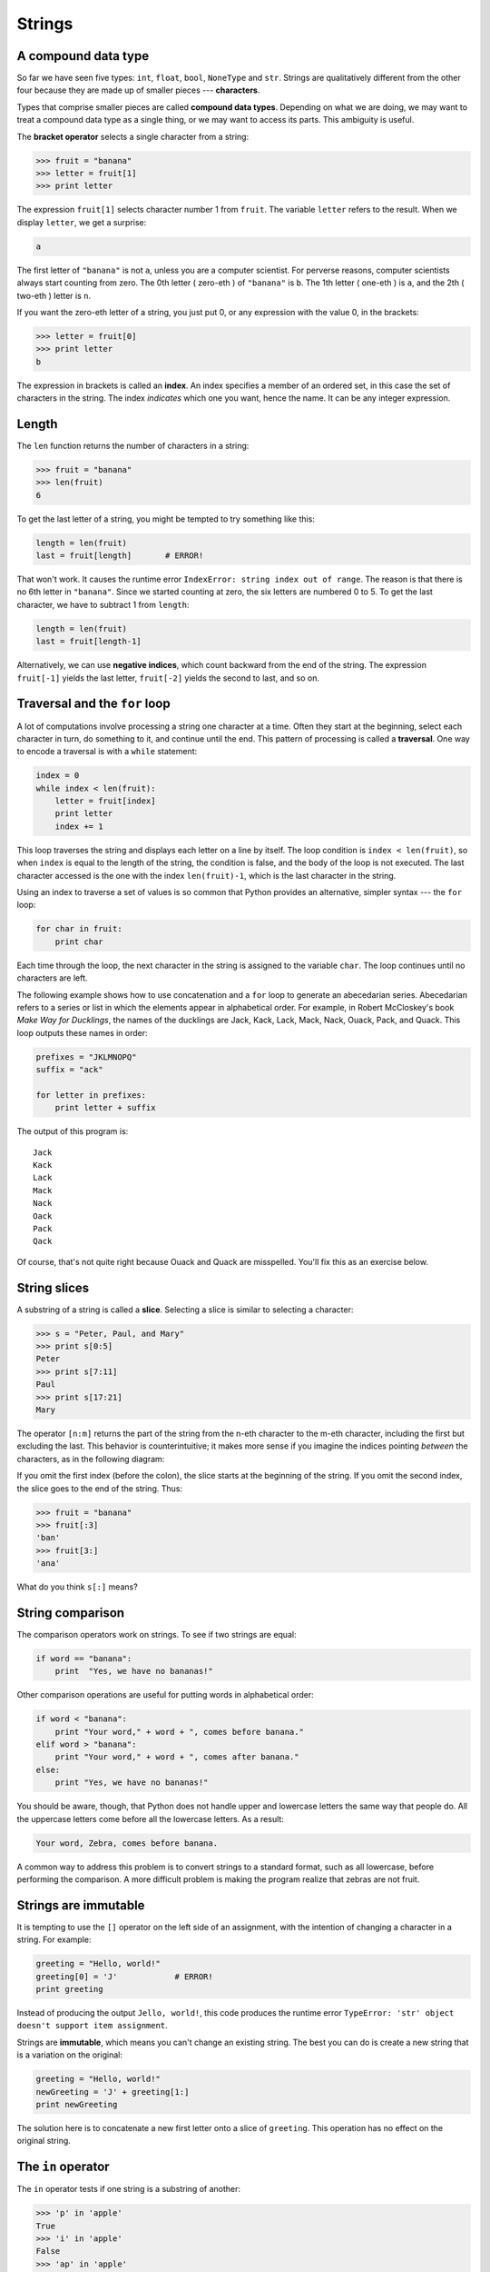 ..  Copyright (C)  Jeffrey Elkner, Allen B. Downey and Chris Meyers.
    Permission is granted to copy, distribute and/or modify this document
    under the terms of the GNU Free Documentation License, Version 1.3
    or any later version published by the Free Software Foundation;
    with Invariant Sections being Forward, Preface, and Contributor List, no
    Front-Cover Texts, and no Back-Cover Texts.  A copy of the license is
    included in the section entitled "GNU Free Documentation License".

Strings
=======

.. index:: compound data types, character, bracket operator, index

A compound data type
--------------------

So far we have seen five types: ``int``, ``float``, ``bool``, ``NoneType`` and
``str``.  Strings are qualitatively different from the other four because they
are made up of smaller pieces --- **characters**.

Types that comprise smaller pieces are called **compound data types**.
Depending on what we are doing, we may want to treat a compound data type as a
single thing, or we may want to access its parts. This ambiguity is useful.

The **bracket operator** selects a single character from a string:

.. sourcecode:: python
    
    >>> fruit = "banana"
    >>> letter = fruit[1]
    >>> print letter

The expression ``fruit[1]`` selects character number 1 from ``fruit``. The
variable ``letter`` refers to the result. When we display ``letter``, we get a
surprise:

.. sourcecode:: python
    
    a

The first letter of ``"banana"`` is not ``a``, unless you are a computer
scientist.  For perverse reasons, computer scientists always start counting
from zero. The 0th letter ( zero-eth ) of ``"banana"`` is ``b``.  The 1th
letter ( one-eth ) is ``a``, and the 2th ( two-eth ) letter is ``n``.

If you want the zero-eth letter of a string, you just put 0, or any expression
with the value 0, in the brackets:

.. sourcecode:: python
    
    >>> letter = fruit[0]
    >>> print letter
    b

The expression in brackets is called an **index**. An index specifies a member
of an ordered set, in this case the set of characters in the string. The index
*indicates* which one you want, hence the name. It can be any integer
expression.


.. index::
    single: len function
    single: function; len
    single: runtime error
    single: negative index
    single: index; negative

Length
------

The ``len`` function returns the number of characters in a string:

.. sourcecode:: python
    
    >>> fruit = "banana"
    >>> len(fruit)
    6

To get the last letter of a string, you might be tempted to try something like
this:

.. sourcecode:: python
    
    length = len(fruit)
    last = fruit[length]       # ERROR!

That won't work. It causes the runtime error
``IndexError: string index out of range``. The reason is that there is no 6th
letter in ``"banana"``. Since we started counting at zero, the six letters are
numbered 0 to 5. To get the last character, we have to subtract 1 from
``length``:

.. sourcecode:: python
    
    length = len(fruit)
    last = fruit[length-1]

Alternatively, we can use **negative indices**, which count backward from the
end of the string. The expression ``fruit[-1]`` yields the last letter,
``fruit[-2]`` yields the second to last, and so on.


.. index:: traversal, for loop, concatenation, abecedarian series

.. index::
    single: McCloskey, Robert
    single: Make Way for Ducklings    

Traversal and the ``for`` loop
------------------------------

A lot of computations involve processing a string one character at a time.
Often they start at the beginning, select each character in turn, do something
to it, and continue until the end. This pattern of processing is called a
**traversal**. One way to encode a traversal is with a ``while`` statement:

.. sourcecode:: python
    
    index = 0
    while index < len(fruit):
        letter = fruit[index]
        print letter
        index += 1

This loop traverses the string and displays each letter on a line by itself.
The loop condition is ``index < len(fruit)``, so when ``index`` is equal to the
length of the string, the condition is false, and the body of the loop is not
executed. The last character accessed is the one with the index
``len(fruit)-1``, which is the last character in the string.

Using an index to traverse a set of values is so common that Python provides an
alternative, simpler syntax --- the ``for`` loop:

.. sourcecode:: python
    
    for char in fruit:
        print char

Each time through the loop, the next character in the string is assigned to the
variable ``char``. The loop continues until no characters are left.

The following example shows how to use concatenation and a ``for`` loop to
generate an abecedarian series. Abecedarian refers to a series or list in which
the elements appear in alphabetical order. For example, in Robert McCloskey's
book *Make Way for Ducklings*, the names of the ducklings are Jack, Kack, Lack,
Mack, Nack, Ouack, Pack, and Quack.  This loop outputs these names in order:

.. sourcecode:: python
    
    prefixes = "JKLMNOPQ"
    suffix = "ack"
       
    for letter in prefixes:
        print letter + suffix

The output of this program is::
    
    Jack
    Kack
    Lack
    Mack
    Nack
    Oack
    Pack
    Qack


Of course, that's not quite right because Ouack and Quack are misspelled.
You'll fix this as an exercise below.


.. index:: slice, string slice

String slices
-------------

A substring of a string is called a **slice**. Selecting a slice is similar to
selecting a character:

.. sourcecode:: python
    
    >>> s = "Peter, Paul, and Mary"
    >>> print s[0:5]
    Peter
    >>> print s[7:11]
    Paul
    >>> print s[17:21]
    Mary

The operator ``[n:m]`` returns the part of the string from the n-eth character
to the m-eth character, including the first but excluding the last. This
behavior is counterintuitive; it makes more sense if you imagine the indices
pointing *between* the characters, as in the following diagram:

.. image:: illustrations/banana.png
   :alt: 'banana' string

If you omit the first index (before the colon), the slice starts at the
beginning of the string. If you omit the second index, the slice goes to the
end of the string. Thus:

.. sourcecode:: python
    
    >>> fruit = "banana"
    >>> fruit[:3]
    'ban'
    >>> fruit[3:]
    'ana'

What do you think ``s[:]`` means?


.. index:: string comparison, comparison of strings

String comparison
-----------------

The comparison operators work on strings. To see if two strings are equal:

.. sourcecode:: python
    
    if word == "banana":
        print  "Yes, we have no bananas!"

Other comparison operations are useful for putting words in alphabetical order:

.. sourcecode:: python
    
    if word < "banana":
        print "Your word," + word + ", comes before banana."
    elif word > "banana":
        print "Your word," + word + ", comes after banana."
    else:
        print "Yes, we have no bananas!"

You should be aware, though, that Python does not handle upper and lowercase
letters the same way that people do. All the uppercase letters come before all
the lowercase letters. As a result:

.. sourcecode:: python
    
    Your word, Zebra, comes before banana.

A common way to address this problem is to convert strings to a standard
format, such as all lowercase, before performing the comparison. A more
difficult problem is making the program realize that zebras are not fruit.


.. index:: mutable, immutable, runtime error

Strings are immutable
---------------------

It is tempting to use the ``[]`` operator on the left side of an assignment,
with the intention of changing a character in a string.  For example:

.. sourcecode:: python
    
    greeting = "Hello, world!"
    greeting[0] = 'J'            # ERROR!
    print greeting

Instead of producing the output ``Jello, world!``, this code produces the
runtime error ``TypeError: 'str' object doesn't support item assignment``.

Strings are **immutable**, which means you can't change an existing string. The
best you can do is create a new string that is a variation on the original:

.. sourcecode:: python
    
    greeting = "Hello, world!"
    newGreeting = 'J' + greeting[1:]
    print newGreeting

The solution here is to concatenate a new first letter onto a slice of
``greeting``. This operation has no effect on the original string.


.. index::
    single: in
    single: in operator
    single: operator; in

The ``in`` operator
-------------------

The ``in`` operator tests if one string is a substring of another:

.. sourcecode:: python
    
    >>> 'p' in 'apple'
    True
    >>> 'i' in 'apple'
    False
    >>> 'ap' in 'apple'
    True
    >>> 'pa' in 'apple'
    False

Note that a string is a substring of itself:

.. sourcecode:: python
    
    >>> 'a' in 'a'
    True
    >>> 'apple' in 'apple'
    True

Combining the ``in`` operator with string concatenation using ``+``, we can
write a function that removes all the vowels from a string:

.. sourcecode:: python
    
    def remove_vowels(s):
        vowels = "aeiouAEIOU"
        s_without_vowels = ""
        for letter in s:
            if letter not in vowels:
                s_without_vowels += letter
        return s_without_vowels 

Test this function to confirm that it does what we wanted it to do.


.. index:: traversal, eureka traversal, pattern of computation,
           computation pattern

A ``find`` function
-------------------

What does the following function do?

.. sourcecode:: python
    
    def find(strng, ch):
        index = 0
        while index < len(strng):
            if strng[index] == ch:
                return index
            index += 1
        return -1

In a sense, ``find`` is the opposite of the ``[]`` operator. Instead of taking
an index and extracting the corresponding character, it takes a character and
finds the index where that character appears. If the character is not found,
the function returns ``-1``.

This is the first example we have seen of a ``return`` statement inside a loop.
If ``strng[index] == ch``, the function returns immediately, breaking out of
the loop prematurely.

If the character doesn't appear in the string, then the program exits the loop
normally and returns ``-1``.

This pattern of computation is sometimes called a eureka traversal because as
soon as we find what we are looking for, we can cry Eureka!  and stop looking.


.. index:: counting pattern

Looping and counting
--------------------

The following program counts the number of times the letter ``a`` appears in a
string, and is another example of the counter pattern introduced in
:ref:`counting`:

.. sourcecode:: python
    
    fruit = "banana"
    count = 0
    for char in fruit:
        if char == 'a':
            count += 1
    print count


.. index:: optional parameter, default value

.. _optional_parameters:

Optional parameters
-------------------

To find the locations of the second or third occurence of a character in a
string, we can modify the ``find`` function, adding a third parameter for the
starting postion in the search string:

.. sourcecode:: python
    
    def find2(strng, ch, start):
        index = start 
        while index < len(strng):
            if strng[index] == ch:
                return index
            index += 1
        return -1

The call ``find2('banana', 'a', 2)`` now returns ``3``, the index of the first
occurance of 'a' in 'banana' after index 2. What does
``find2('banana', 'n', 3)`` return? If you said, 4, there is a good chance you
understand how ``find2`` works.

Better still, we can combine ``find`` and ``find2`` using an
**optional parameter**:

.. sourcecode:: python
    
    def find(strng, ch, start=0):
        index = start 
        while index < len(strng):
            if strng[index] == ch:
                return index
            index += 1
        return -1

The call ``find('banana', 'a', 2)`` to this version of ``find`` behaves just
like ``find2``, while in the call ``find('banana', 'a')``, ``start`` will be
set to the **default value** of ``0``.

Adding another optional parameter to ``find`` makes it search both forward and
backward:

.. sourcecode:: python
    
    def find(strng, ch, start=0, step=1):
        index = start 
        while 0 <= index < len(strng):
            if strng[index] == ch:
                return index
            index += step 
        return -1

Passing in a value of ``len(strng)-1`` for start and ``-1`` for ``step`` will
make it search toward the beginning of the string instead of the end. Note that
we needed to check for a lower bound for ``index`` in the while loop as well as
an upper bound to accomodate this change.


.. index:: module, string module, dir function, dot notation, function type,
           docstring

The ``string`` module
---------------------

The ``string`` module contains useful functions that manipulate strings.  As
usual, we have to import the module before we can use it:

.. sourcecode:: python
    
    >>> import string

To see what is inside it, use the ``dir`` function with the module name as an
argument.

.. sourcecode:: python
    
    >>> dir(string)

which will return the list of items inside the string module:

``['Template', '_TemplateMetaclass', '__builtins__', '__doc__',
'__file__', '__name__', '_float', '_idmap', '_idmapL', '_int',
'_long', '_multimap', '_re', 'ascii_letters', 'ascii_lowercase',
'ascii_uppercase', 'atof', 'atof_error', 'atoi', 'atoi_error', 'atol',
'atol_error', 'capitalize', 'capwords', 'center', 'count', 'digits',
'expandtabs', 'find', 'hexdigits', 'index', 'index_error', 'join',
'joinfields', 'letters', 'ljust', 'lower', 'lowercase', 'lstrip',
'maketrans', 'octdigits', 'printable', 'punctuation', 'replace',
'rfind', 'rindex', 'rjust', 'rsplit', 'rstrip', 'split',
'splitfields', 'strip', 'swapcase', 'translate', 'upper', 'uppercase',
'whitespace', 'zfill']``

To find out more about an item in this list, we can use the ``type`` command.
We need to specify the module name followed by the item using **dot notation**.

.. sourcecode:: python
    
    >>> type(string.digits)
    <type 'str'> 
    >>> type(string.find)
    <type 'function'> 

Since ``string.digits`` is a string, we can print it to see what it contains:

.. sourcecode:: python
    
    >>> print string.digits
    0123456789

Not surprisingly, it contains each of the decimal digits.

``string.find`` is a function which does much the same thing as the function we
wrote. To find out more about it, we can print out its **docstring**,
``__doc__``, which contains documentation on the function:

.. sourcecode:: python
    
    >>> print string.find.__doc__
    find(s, sub [,start [,end]]) -> in
    
        Return the lowest index in s where substring sub is found,
        such that sub is contained within s[start,end].  Optional
        arguments start and end are interpreted as in slice notation.
    
        Return -1 on failure.
    
The parameters in square brackets are optional parameters. We can use
``string.find`` much as we did our own ``find``:

.. sourcecode:: python
    
    >>> fruit = "banana"
    >>> index = string.find(fruit, "a")
    >>> print index
    1

This example demonstrates one of the benefits of modules --- they help avoid
collisions between the names of built-in functions and user-defined functions.
By using dot notation we can specify which version of ``find`` we want.

Actually, ``string.find`` is more general than our version. it can find
substrings, not just characters:

.. sourcecode:: python
    
    >>> string.find("banana", "na")
    2

Like ours, it takes an additional argument that specifies the index at which it
should start:

.. sourcecode:: python
    
    >>> string.find("banana", "na", 3)
    4

Unlike ours, its second optional parameter specifies the index at which the
search should end:

.. sourcecode:: python
    
    >>> string.find("bob", "b", 1, 2)
    -1

In this example, the search fails because the letter *b* does not appear in the
index range from ``1`` to ``2`` (not including ``2``).


.. index:: character classification, uppercase, lowercase, dot notation,
           whitespace, string module, Python Library Reference

Character classification
------------------------

It is often helpful to examine a character and test whether it is upper- or
lowercase, or whether it is a character or a digit. The ``string`` module
provides several constants that are useful for these purposes. One of these,
``string.digits``, we have already seen.

The string ``string.lowercase`` contains all of the letters that the system
considers to be lowercase. Similarly, ``string.uppercase`` contains all of the
uppercase letters. Try the following and see what you get:

.. sourcecode:: python
    
    print string.lowercase
    print string.uppercase
    print string.digits

We can use these constants and ``find`` to classify characters. For example, if
``find(lowercase, ch)`` returns a value other than ``-1``, then ``ch`` must be
lowercase:

.. sourcecode:: python
    
    def is_lower(ch):
        return string.find(string.lowercase, ch) != -1

Alternatively, we can take advantage of the ``in`` operator:

.. sourcecode:: python
    
    def is_lower(ch):
        return ch in string.lowercase

As yet another alternative, we can use the comparison operator:

.. sourcecode:: python
    
    def is_lower(ch):
        return 'a' <= ch <= 'z'

If ``ch`` is between *a* and *z*, it must be a lowercase letter.

Another constant defined in the ``string`` module may surprise you when you
print it:

.. sourcecode:: python
    
    >>> print string.whitespace

**Whitespace** characters move the cursor without printing anything.  They
create the white space between visible characters (at least on white paper).
The constant ``string.whitespace`` contains all the whitespace characters,
including space, tab (``\t``), and newline (``\n``).

There are other useful functions in the ``string`` module, but this book isn't
intended to be a reference manual. On the other hand, the *Python Library
Reference* is. Along with a wealth of other documentation, it's available from
the Python website, `http://www.python.org <http://www.python.org>`__.


.. index:: string formating, operations on strings

String formatting
-----------------

The most concise and powerful way to format a string in Python is to use the
*string formatting operator*, ``%``, together with Python's string formatting
operations. To see how this works, let's start with a few examples:

.. sourcecode:: python
    
    >>> "His name is %s."  % "Arthur"
    'His name is Arthur.'
    >>> name = "Alice"
    >>> age = 10
    >>> "I am %s and I am %d years old." % (name, age)
    'I am Alice and I am 10 years old.'
    >>> n1 = 4
    >>> n2 = 5
    >>> "2**10 = %d and %d * %d = %f" % (2**10, n1, n2, n1 * n2)
    '2**10 = 1024 and 4 * 5 = 20.000000'
    >>>

The syntax for the string formatting operation looks like this:

.. sourcecode:: python
    
    "<FORMAT>" % (<VALUES>)

It begins with a *format* which contains a sequence of characters and
*conversion specifications*. Conversion specifications start with a ``%``
operator. Following the format string is a single ``%`` and then a sequence of
values, *one per conversion specification*, seperated by commas and enclosed in
parenthesis. The parenthesis are optional if there is only a single value.

In the first example above, there is a single conversion specification, ``%s``,
which indicates a string. The single value, ``"Arthur"``, maps to it, and is
not enclosed in parenthesis.

In the second example, ``name`` has string value, ``"Alice"``, and ``age`` has
integer value, ``10``. These map to the two converstion specifications, ``%s``
and ``%d``. The ``d`` in the second converstion specification indicates that
the value is a decimal integer.

In the third example variables ``n1`` and ``n2`` have integer values ``4`` and
``5`` respectively. There are four converstion specifications in the format
string: three ``%d``'s and a ``%f``. The ``f`` indicates that the value should
be represented as a floating point number. The four values that map to the four
converstion specifications are: ``2**10``, ``n1``, ``n2``, and ``n1 * n2``.

``s``, ``d``, and ``f`` are all the conversion types we will need for this
book. To see a complete list, see the `String Formatting Operations
<http://docs.python.org/lib/typesseq-strings.html>`__ section of the
Python Library Reference.

The following example illustrates the real utility of string formatting:

.. sourcecode:: python
    
    i = 1
    print "i\ti**2\ti**3\ti**5\ti**10\ti**20"
    while i <= 10:
        print i, '\t', i**2, '\t', i**3, '\t', i**5, '\t', i**10, '\t', i**20
        i += 1

This program prints out a table of various powers of the numbers from 1 to 10.
In its current form it relies on the tab character ( ``\t``) to align the
columns of values, but this breaks down when the values in the table get larger
than the 8 character tab width::
    
    i       i**2    i**3    i**5    i**10   i**20
    1       1       1       1       1       1
    2       4       8       32      1024    1048576
    3       9       27      243     59049   3486784401
    4       16      64      1024    1048576         1099511627776
    5       25      125     3125    9765625         95367431640625
    6       36      216     7776    60466176        3656158440062976
    7       49      343     16807   282475249       79792266297612001
    8       64      512     32768   1073741824      1152921504606846976
    9       81      729     59049   3486784401      12157665459056928801
    10      100     1000    100000  10000000000     100000000000000000000

One possible solution would be to change the tab width, but the first column
already has more space than it needs. The best solution would be to set the
width of each column independently. As you may have guessed by now, string
formatting provides the solution:

.. sourcecode:: python
    
    i = 1
    print "%-4s%-5s%-6s%-8s%-13s%-15s" % \
          ('i', 'i**2', 'i**3', 'i**5', 'i**10', 'i**20')
    while i <= 10:
        print "%-4d%-5d%-6d%-8d%-13d%-15d" % (i, i**2, i**3, i**5, i**10, i**20)
        i += 1

Running this version produces the following output::
    
    i   i**2 i**3  i**5    i**10        i**20          
    1   1    1     1       1            1              
    2   4    8     32      1024         1048576        
    3   9    27    243     59049        3486784401     
    4   16   64    1024    1048576      1099511627776  
    5   25   125   3125    9765625      95367431640625 
    6   36   216   7776    60466176     3656158440062976
    7   49   343   16807   282475249    79792266297612001
    8   64   512   32768   1073741824   1152921504606846976
    9   81   729   59049   3486784401   12157665459056928801
    10  100  1000  100000  10000000000  100000000000000000000

The ``-`` after each ``%`` in the converstion specifications indicates left
justification. The numerical values specify the minimum length, so ``%-13d`` is
a left justified number at least 13 characters wide.


Glossary
--------

.. glossary::

    compound data type
        A data type in which the values are made up of components, or elements,
        that are themselves values.

    index
        A variable or value used to select a member of an ordered set, such as
        a character from a string.

    traverse
        To iterate through the elements of a set, performing a similar
        operation on each.

    slice
        A part of a string (substring) specified by a range of indices. More
        generally, a subsequence of any sequence type in Python can be created
        using the slice operator (``sequence[start:stop]``).

    immutable
        A compound data types whose elements can not be assigned new values.

    optional parameter
        A parameter written in a function header with an assignment to a
        default value which it will receive if no corresponding argument is
        given for it in the function call.

    default value
        The value given to an optional parameter if no argument for it is
        provided in the function call.

    dot notation
        Use of the **dot operator**, ``.``, to access functions inside a
        module.

    docstring
        A string constant on the first line of a function or module definition
        (and as we will see later, in class and method definitions as well).
        Docstrings provide a convinient way to associate documentation with
        code. Docstrings are also used by the ``doctest`` module for automated
        testing.

    whitespace
        Any of the characters that move the cursor without printing visible
        characters. The constant ``string.whitespace`` contains all the
        white-space characters.


Exercises
---------

#. Modify:

   .. sourcecode:: python
    
       prefixes = "JKLMNOPQ"
       suffix = "ack"
       
       for letter in prefixes:
           print letter + suffix

   so that ``Ouack`` and ``Quack`` are spelled correctly.
#. Encapsulate

   .. sourcecode:: python
    
       fruit = "banana"
       count = 0
       for char in fruit:
           if char == 'a':
               count += 1
       print count

   in a function named ``count_letters``, and generalize it so that it accepts
   the string and the letter as arguments.
#. Now rewrite the ``count_letters`` function so that instead of traversing the 
   string, it repeatedly calls ``find`` (the version from
   :ref:`optional_parameters`), with the optional third parameter to locate
   new occurences of the letter being counted.
#. Which version of ``is_lower`` do you think will be fastest? Can you think of 
   other reasons besides speed to prefer one version or the other?
#. Create a file named ``stringtools.py`` and put the following in it:

   .. sourcecode:: python
    
       def reverse(s):
           """
             >>> reverse('happy')
             'yppah'
             >>> reverse('Python')
             'nohtyP'
             >>> reverse("")
             ''
             >>> reverse("P")
             'P'
           """
    
       if __name__ == '__main__':
           import doctest
           doctest.testmod()

   Add a function body to ``reverse`` to make the doctests pass.
#. Add ``mirror`` to ``stringtools.py`` .

   .. sourcecode:: python
    
       def mirror(s):
           """
             >>> mirror("good")
             'gooddoog'
             >>> mirror("yes")
             'yessey'
             >>> mirror('Python')
             'PythonnohtyP'
             >>> mirror("")
             ''
             >>> mirror("a")
             'aa'
           """

   Write a function body for it that will make it work as indicated by the
   doctests.
#. Include ``remove_letter`` in ``stringtools.py`` .

   .. sourcecode:: python
    
       def remove_letter(letter, strng):
           """
             >>> remove_letter('a', 'apple')
             'pple'
             >>> remove_letter('a', 'banana')
             'bnn'
             >>> remove_letter('z', 'banana')
             'banana'
             >>> remove_letter('i', 'Mississippi')
             'Msssspp'
           """

   Write a function body for it that will make it work as indicated by the
   doctests.
#. Finally, add bodies to each of the following functions, one at a time

   .. sourcecode:: python
    
       def is_palindrome(s):
           """
             >>> is_palindrome('abba')
             True
             >>> is_palindrome('abab')
             False
             >>> is_palindrome('tenet')
             True
             >>> is_palindrome('banana')
             False
             >>> is_palindrome('straw warts')
             True
           """
    
       def count(sub, s):
           """
             >>> count('is', 'Mississippi')
             2
             >>> count('an', 'banana')
             2
             >>> count('ana', 'banana')
             2
             >>> count('nana', 'banana')
             1
             >>> count('nanan', 'banana')
             0
           """
    
       def remove(sub, s):
           """
             >>> remove('an', 'banana')
             'bana'
             >>> remove('cyc', 'bicycle')
             'bile'
             >>> remove('iss', 'Mississippi')
             'Missippi'
             >>> remove('egg', 'bicycle')
             'bicycle'
           """
    
       def remove_all(sub, s):
           """
             >>> remove_all('an', 'banana')
             'ba'
             >>> remove_all('cyc', 'bicycle')
             'bile'
             >>> remove_all('iss', 'Mississippi')
             'Mippi'
             >>> remove_all('eggs', 'bicycle')
             'bicycle'
           """

   until all the doctests pass.
#. Try each of the following formatted string operations in a Python shell and
   record the results:

   #. "%s %d %f" % (5, 5, 5)
   #. "%-.2f" % 3
   #. "%-10.2f%-10.2f" % (7, 1.0/2)
   #. print " $%5.2f\n $%5.2f\n $%5.2f" % (3, 4.5, 11.2)

#. The following formatted strings have errors. Fix them:

   #. "%s %s %s %s" % ('this', 'that', 'something')
   #. "%s %s %s" % ('yes', 'no', 'up', 'down')
   #. "%d %f %f" % (3, 3, 'three')
